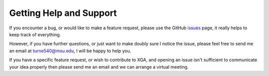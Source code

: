 Getting Help and Support
========================

If you encounter a bug, or would like to make a feature request, please use the GitHub
`issues <https://github.com/DavidT3/XGA/issues>`_ page, it really helps to keep track of everything.

However, if you have further questions, or just want to make doubly sure I notice the issue, please feel free to send
me an email at turne540@msu.edu, I will be happy to help you.

If you have a specific feature request, or wish to contribute to XGA, and opening an issue isn't sufficient to
communicate your idea properly then please send me an email and we can arrange a virtual meeting.
